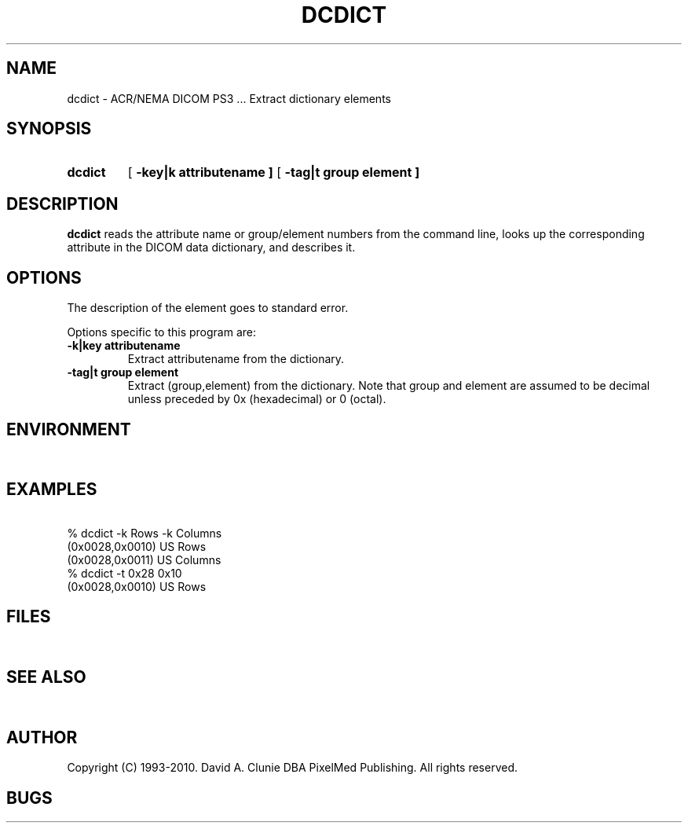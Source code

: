 .TH DCDICT 1 "05 April 1998" "DICOM PS3" "DICOM PS3 - Extract dictionary elements"
.SH NAME
dcdict \- ACR/NEMA DICOM PS3 ... Extract dictionary elements
.SH SYNOPSIS
.HP 10
.B dcdict
[
.B \-key|k " attributename ]"
[
.B \-tag|t " group element ]"
.SH DESCRIPTION
.LP
.B dcdict
reads the attribute name or group/element numbers from the command line, looks up the corresponding attribute in the DICOM data dictionary, and describes it.
.SH OPTIONS
The description of the element goes to standard error.
.PP
Options specific to this program are:
.TP
.B \-k|key " attributename"
.RS
Extract attributename from the dictionary.
.RE
.TP
.B \-tag|t " group element"
.RS
Extract (group,element) from the dictionary. Note that group and element
are assumed to be decimal unless preceded by 0x (hexadecimal) or 0 (octal).
.RE
.SH ENVIRONMENT
.LP
\ 
.SH EXAMPLES
.LP
.RE
\ 
.RE
% dcdict -k Rows -k Columns
.RE
(0x0028,0x0010) US Rows 
.RE
(0x0028,0x0011) US Columns
.RE
\ 
.RE
% dcdict -t 0x28 0x10
.RE
(0x0028,0x0010) US Rows 
.RE
.SH FILES
.LP
\ 
.SH SEE ALSO
.LP
\ 
.SH AUTHOR
Copyright (C) 1993-2010. David A. Clunie DBA PixelMed Publishing. All rights reserved.
.SH BUGS
